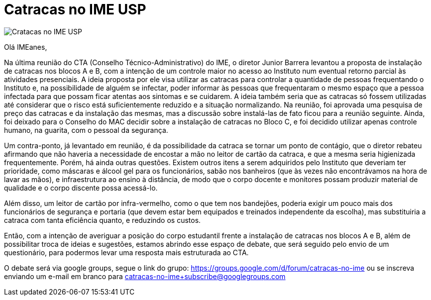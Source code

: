 = Catracas no IME USP
:page-excerpt: Na última reunião do CTA (Conselho Técnico-Administrativo) do IME, o diretor Junior Barrera levantou a proposta de instalação de catracas nos blocos A e B, com a intenção de um controle maior no acesso ao Instituto num eventual retorno parcial às atividades presenciais.

image::/images/catracas-imeusp.png[Cratacas no IME USP]

Olá IMEanes,

Na última reunião do CTA (Conselho Técnico-Administrativo) do IME, o diretor 
Junior Barrera levantou a proposta de instalação de catracas nos blocos A e B, 
com a intenção de um controle maior no acesso ao Instituto num eventual retorno 
parcial às atividades presenciais. A ideia proposta por ele visa utilizar as 
catracas para controlar a quantidade de pessoas frequentando o Instituto e, na 
possibilidade de alguém se infectar, poder informar às pessoas que frequentaram 
o mesmo espaço que a pessoa infectada para que possam ficar atentas aos 
sintomas e se cuidarem. A ideia também seria que as catracas só fossem 
utilizadas até considerar que o risco está suficientemente reduzido e a 
situação normalizando. Na reunião, foi aprovada uma pesquisa de preço das 
catracas e da instalação das mesmas, mas a discussão sobre instalá-las de fato 
ficou para a reunião seguinte. Ainda, foi deixado para o Conselho do MAC 
decidir sobre a instalação de catracas no Bloco C, e foi decidido utilizar 
apenas controle humano, na guarita, com o pessoal da segurança.

Um contra-ponto, já levantado em reunião, é da possibilidade da catraca se 
tornar um ponto de contágio, que o diretor rebateu afirmando que não haveria a 
necessidade de encostar a mão no leitor de cartão da catraca, e que a mesma 
seria higienizada frequentemente. Porém, há ainda outras questões. Existem 
outros itens a serem adquiridos pelo Instituto que deveriam ter prioridade, 
como máscaras e álcool gel para os funcionários, sabão nos banheiros (que às 
vezes não encontrávamos na hora de lavar as mãos), e infraestrutura ao ensino 
à distância, de modo que o corpo docente e monitores possam produzir material 
de qualidade e o corpo discente possa acessá-lo.

Além disso, um leitor de cartão por infra-vermelho, como o que tem nos 
bandejões, poderia exigir um pouco mais dos funcionários de segurança e 
portaria (que devem estar bem equipados e treinados independente da escolha), 
mas substituiria a catraca com tanta eficiência quanto, e reduzindo os custos.

Então, com a intenção de averiguar a posição do corpo estudantil frente a 
instalação de catracas nos blocos A e B, além de possibilitar troca de ideias e 
sugestões, estamos abrindo esse espaço de debate, que será seguido pelo envio 
de um questionário, para podermos levar uma resposta mais estruturada ao CTA.

O debate será via google groups, segue o link do grupo: 
https://groups.google.com/d/forum/catracas-no-ime ou se inscreva enviando um 
e-mail em branco para catracas-no-ime+subscribe@googlegroups.com

